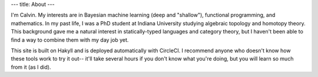 ---
title: About
---

I'm Calvin. My interests are in Bayesian machine learning (deep and "shallow"), functional programming, and mathematics. In my past life, I was a PhD student at Indiana University studying algebraic topology and homotopy theory. This background gave me a natural interest in statically-typed languages and category theory, but I haven't been able to find a way to combine them with my day job yet.

This site is built on Hakyll and is deployed automatically with CircleCI. I recommend anyone who doesn't know how these tools work to try it out-- it'll take several hours if you don't know what you're doing, but you will learn so much from it (as I did).